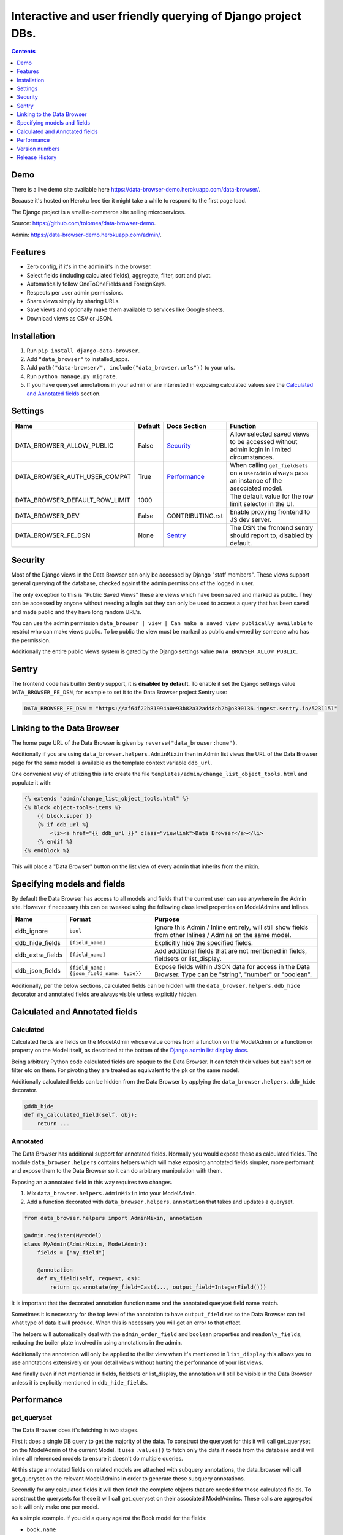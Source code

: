 ****************************************************************
Interactive and user friendly querying of Django project DBs.
****************************************************************

.. image:: https://raw.githubusercontent.com/tolomea/django-data-browser/master/screenshot.png
    :alt: screenshot
    :align: center

.. contents::
    :depth: 1


Demo
*************************

There is a live demo site available here https://data-browser-demo.herokuapp.com/data-browser/.

Because it's hosted on Heroku free tier it might take a while to respond to the first page load.

The Django project is a small e-commerce site selling microservices.

Source: https://github.com/tolomea/data-browser-demo.

Admin: https://data-browser-demo.herokuapp.com/admin/.


Features
*************************

* Zero config, if it's in the admin it's in the browser.
* Select fields (including calculated fields), aggregate, filter, sort and pivot.
* Automatically follow OneToOneFields and ForeignKeys.
* Respects per user admin permissions.
* Share views simply by sharing URLs.
* Save views and optionally make them available to services like Google sheets.
* Download views as CSV or JSON.


Installation
*************************

1. Run ``pip install django-data-browser``.
2. Add ``"data_browser"`` to installed_apps.
3. Add ``path("data-browser/", include("data_browser.urls"))`` to your urls.
4. Run ``python manage.py migrate``.
5. If you have queryset annotations in your admin or are interested in exposing calculated values see the `Calculated and Annotated fields`_ section.


Settings
*************************

+--------------------------------+---------+------------------+----------------------------------------------------------------------------------------------------+
| Name                           | Default | Docs Section     | Function                                                                                           |
+================================+=========+==================+====================================================================================================+
| DATA_BROWSER_ALLOW_PUBLIC      | False   | `Security`_      | Allow selected saved views to be accessed without admin login in limited circumstances.            |
+--------------------------------+---------+------------------+----------------------------------------------------------------------------------------------------+
| DATA_BROWSER_AUTH_USER_COMPAT  | True    | `Performance`_   | When calling ``get_fieldsets`` on a ``UserAdmin`` always pass an instance of the associated model. |
+--------------------------------+---------+------------------+----------------------------------------------------------------------------------------------------+
| DATA_BROWSER_DEFAULT_ROW_LIMIT | 1000    |                  | The default value for the row limit selector in the UI.                                            |
+--------------------------------+---------+------------------+----------------------------------------------------------------------------------------------------+
| DATA_BROWSER_DEV               | False   | CONTRIBUTING.rst | Enable proxying frontend to JS dev server.                                                         |
+--------------------------------+---------+------------------+----------------------------------------------------------------------------------------------------+
| DATA_BROWSER_FE_DSN            | None    | `Sentry`_        | The DSN the frontend sentry should report to, disabled by default.                                 |
+--------------------------------+---------+------------------+----------------------------------------------------------------------------------------------------+


Security
*************************

Most of the Django views in the Data Browser can only be accessed by Django "staff members". These views support general querying of the database, checked against the admin permissions of the logged in user.

The only exception to this is "Public Saved Views" these are views which have been saved and marked as public. They can be accessed by anyone without needing a login but they can only be used to access a query that has been saved and made public and they have long random URL's.

You can use the admin permission ``data_browser | view | Can make a saved view publically available`` to restrict who can make views public. To be public the view must be marked as public and owned by someone who has the permission.

Additionally the entire public views system is gated by the Django settings value ``DATA_BROWSER_ALLOW_PUBLIC``.


Sentry
*************************

The frontend code has builtin Sentry support, it is **disabled by default**. To enable it set the Django settings value ``DATA_BROWSER_FE_DSN``, for example to set it to the Data Browser project Sentry use:

.. code-block:: python

    DATA_BROWSER_FE_DSN = "https://af64f22b81994a0e93b82a32add8cb2b@o390136.ingest.sentry.io/5231151"


Linking to the Data Browser
****************************

The home page URL of the Data Browser is given by ``reverse("data_browser:home")``.

Additionally if you are using ``data_browser.helpers.AdminMixin`` then in Admin list views the URL of the Data Browser page for the same model is available as the template context variable ``ddb_url``.

One convenient way of utilizing this is to create the file ``templates/admin/change_list_object_tools.html`` and populate it with:

.. code-block:: html

    {% extends "admin/change_list_object_tools.html" %}
    {% block object-tools-items %}
        {{ block.super }}
        {% if ddb_url %}
            <li><a href="{{ ddb_url }}" class="viewlink">Data Browser</a></li>
        {% endif %}
    {% endblock %}

This will place a "Data Browser" button on the list view of every admin that inherits from the mixin.



Specifying models and fields
********************************

By default the Data Browser has access to all models and fields that the current user can see anywhere in the Admin site.
However if necessary this can be tweaked using the following class level properties on ModelAdmins and Inlines.

+------------------+-------------------------------------------+-------------------------------------------------------------------------------------------------------------+
| Name             | Format                                    | Purpose                                                                                                     |
+==================+===========================================+=============================================================================================================+
| ddb_ignore       | ``bool``                                  | Ignore this Admin / Inline entirely, will still show fields from other Inlines / Admins on the same model.  |
+------------------+-------------------------------------------+-------------------------------------------------------------------------------------------------------------+
| ddb_hide_fields  | ``[field_name]``                          | Explicitly hide the specified fields.                                                                       |
+------------------+-------------------------------------------+-------------------------------------------------------------------------------------------------------------+
| ddb_extra_fields | ``[field_name]``                          | Add additional fields that are not mentioned in fields, fieldsets or list_display.                          |
+------------------+-------------------------------------------+-------------------------------------------------------------------------------------------------------------+
| ddb_json_fields  | ``{field_name: {json_field_name: type}}`` | Expose fields within JSON data for access in the Data Browser. Type can be "string", "number" or "boolean". |
+------------------+-------------------------------------------+-------------------------------------------------------------------------------------------------------------+

Additionally, per the below sections, calculated fields can be hidden with the ``data_browser.helpers.ddb_hide`` decorator and annotated fields are always visible unless explicitly hidden.


Calculated and Annotated fields
********************************

Calculated
########################################

Calculated fields are fields on the ModelAdmin whose value comes from a function on the ModelAdmin or a function or property on the Model itself, as described at the bottom of the `Django admin list display docs <https://docs.djangoproject.com/en/3.0/ref/contrib/admin/#django.contrib.admin.ModelAdmin.list_display>`_.

Being arbitrary Python code calculated fields are opaque to the Data Browser. It can fetch their values but can't sort or filter etc on them. For pivoting they are treated as equivalent to the pk on the same model.

Additionally calculated fields can be hidden from the Data Browser by applying the ``data_browser.helpers.ddb_hide`` decorator.

.. code-block:: python

    @ddb_hide
    def my_calculated_field(self, obj):
        return ...

Annotated
########################################

The Data Browser has additional support for annotated fields. Normally you would expose these as calculated fields. The module ``data_browser.helpers`` contains helpers which will make exposing annotated fields simpler, more performant and expose them to the Data Browser so it can do arbitrary manipulation with them.

Exposing an a annotated field in this way requires two changes.

1. Mix ``data_browser.helpers.AdminMixin`` into your ModelAdmin.
2. Add a function decorated with ``data_browser.helpers.annotation`` that takes and updates a queryset.

.. code-block:: python

    from data_browser.helpers import AdminMixin, annotation

    @admin.register(MyModel)
    class MyAdmin(AdminMixin, ModelAdmin):
        fields = ["my_field"]

        @annotation
        def my_field(self, request, qs):
            return qs.annotate(my_field=Cast(..., output_field=IntegerField()))


It is important that the decorated annotation function name and the annotated queryset field name match.

Sometimes it is necessary for the top level of the annotation to have ``output_field`` set so the Data Browser can tell what type of data it will produce. When this is necessary you will get an error to that effect.

The helpers will automatically deal with the ``admin_order_field`` and ``boolean`` properties and ``readonly_fields``, reducing the boiler plate involved in using annotations in the admin.

Additionally the annotation will only be applied to the list view when it's mentioned in ``list_display`` this allows you to use annotations extensively on your detail views without hurting the performance of your list views.

And finally even if not mentioned in fields, fieldsets or list_display, the annotation will still be visible in the Data Browser unless it is explicitly mentioned in ``ddb_hide_fields``.


Performance
******************************

get_queryset
########################################

The Data Browser does it's fetching in two stages.

First it does a single DB query to get the majority of the data. To construct the queryset for this it will call get_queryset on the ModelAdmin of the current Model. It uses ``.values()`` to fetch only the data it needs from the database and it will inline all referenced models to ensure it doesn't do multiple queries.

At this stage annotated fields on related models are attached with subquery annotations, the data_browser will call get_queryset on the relevant ModelAdmins in order to generate these subquery annotations.

Secondly for any calculated fields it will then fetch the complete objects that are needed for those calculated fields. To construct the querysets for these it will call get_queryset on their associated ModelAdmins. These calls are aggregated so it will only make one per model.

As a simple example. If you did a query against the Book model for the fields:

* ``book.name``
* ``book.author.name``
* ``book.author.age``
* ``book.author.number_of_books``
* ``book.publisher.name``

Where the ``author.age`` is actually a property on the Author Model and ``author.number_of_books`` is an ``@annotation`` on the Author Admin then it would do something like the following two queries:

.. code-block:: python

    BookAdmin.get_queryset().annotate(
        author__number_of_books=Subquery(
            AuthorAdmin.get_queryset()
            .filter(pk=OuterRef("author__id"))
            .values("number_of_books")[:1]
        )
    ).values(
        "name",
        "author__name",
        "author__id",
        "author__number_of_books",
        "publisher__name",
    )
    AuthorAdmin.get_queryset().in_bulk(pks=...)

Where the ``pks`` passed to in_bulk in the second query came from ``author__id`` in the first.

When the Data Browser calls the admin ``get_queryset`` functions it will put some context in ``request.data_browser``. This allows you to test to see if the Data Browser is making the call as follows:

.. code-block:: python

    if getattr(request, "data_browser"):
        # Data Browser specific customization

This is particularly useful if you want to route the Data Browser to a DB replica.

The context also includes a ``fields`` member that lists all the fields the Data Browser plans to access. You can use this to do conditional prefetching or annotating to support those fields like this:

.. code-block:: python

    if (
        not hasattr(request, "databrowser")
        or "my_field" in request.data_browser["fields"]
    ):
        # do prefetching and annotating associated with my_field

The AdminMixin described in the `Calculated and Annotated fields`_ section is doing this internally for ``@annotation`` fields.

get_fieldsets
########################################

The Data Browser also calls ``get_fieldsets`` to find out what fields the current user can access.

As with ``get_queryset`` the Data Browser will set ``request.data_browser`` when calling ``get_fieldsets`` and you can test this to detect it and make Data Browser specific customizations.

The Django User Admin has code to change the fieldsets when adding a new user. To compensate for this, when calling ``get_fieldsets`` on a subclass of ``django.contrib.auth.admin.UserAdmin`` the Data Browser will pass a newly constructed instance of the relevant model. This behavior can be disabled by setting ``settings.DATA_BROWSER_AUTH_USER_COMPAT`` to ``False``.


Version numbers
*************************

The Data Browser uses the standard ``Major.Minor.Patch`` version numbering scheme.

Patch versions may include bug fixes and minor features.

Minor versions are for significant new features.

Major versions are for major features, significant changes to existing functionality and breaking changes.

Patch and Minor versions should never contain breaking changes and should always be backward compatible. A breaking change is a change that makes backward incompatible changes to one or more of the following:

* The query URL format.
* The json, csv etc data formats, this does not include the Data Browsers internal API's, only the data export formats.
* The format of the ``request.data_browser`` passed to ``get_fieldsets`` and ``get_queryset``.
* Existing saved views.
* The URL's of public saved views.


Release History
*************************

+-----------+----------------+---------------------------------------------------------------------------------+
| Version   | Date           | Summary                                                                         |
+===========+================+=================================================================================+
|           |                | Add .sql format to show raw SQL query.                                          |
+-----------+----------------+---------------------------------------------------------------------------------+
| 2.2.12    | 2020-09-09     | | DurationField support.                                                        |
|           |                | | Sort newly added date (etc) fields by default.                                |
|           |                | | Fix JSONField support when psycopg2 is not installed.                         |
|           |                | | Fix bug with number formatting and pivoted data.                              |
|           |                | | Fix error with multiple non adjacent filters on the same field.               |
|           |                | | Fix error error with naive DateTimeFields.                                    |
+-----------+----------------+---------------------------------------------------------------------------------+
| 2.2.11    | 2020-08-31     | Minor enhancements and some small fixes.                                        |
+-----------+----------------+---------------------------------------------------------------------------------+
| 2.2.10    | 2020-08-31     | Minor enhancements.                                                             |
+-----------+----------------+---------------------------------------------------------------------------------+
| 2.2.9     | 2020-08-25     | Small fixes.                                                                    |
+-----------+----------------+---------------------------------------------------------------------------------+
| 2.2.8     | 2020-08-23     | Small fixes.                                                                    |
+-----------+----------------+---------------------------------------------------------------------------------+
| 2.2.7     | 2020-08-22     | Small fixes.                                                                    |
+-----------+----------------+---------------------------------------------------------------------------------+
| 2.2.6     | 2020-08-16     | Basic JSONField support.                                                        |
+-----------+----------------+---------------------------------------------------------------------------------+
| 2.2.5     | 2020-08-01     | Bug fix.                                                                        |
+-----------+----------------+---------------------------------------------------------------------------------+
| 2.2.4     | 2020-08-01     | | Additional field support.                                                     |
|           |                | | Minor features and bug fixes.                                                 |
+-----------+----------------+---------------------------------------------------------------------------------+
| **2.2.3** | **2020-07-31** | **File and Image field support**                                                |
+-----------+----------------+---------------------------------------------------------------------------------+
| **2.2.2** | **2020-07-26** | **Better support for choice fields.**                                           |
+-----------+----------------+---------------------------------------------------------------------------------+
| 2.2.1     | 2020-07-25     | Performance tweaks.                                                             |
+-----------+----------------+---------------------------------------------------------------------------------+
| **2.2.0** | **2020-07-21** | **Sort and filter annotated fields.**                                           |
+-----------+----------------+---------------------------------------------------------------------------------+
| 2.1.2     | 2020-07-11     | Minor bug fixes.                                                                |
+-----------+----------------+---------------------------------------------------------------------------------+
| 2.1.1     | 2020-07-06     | | Bug fixes.                                                                    |
|           |                | | The representation of empty pivot cells has changed in the JSON.              |
+-----------+----------------+---------------------------------------------------------------------------------+
| **2.1.0** | **2020-07-06** | | **Bring views into the JS frontend.**                                         |
|           |                | | **Implement row limits on results.**                                          |
|           |                | | All existing saved views will be limited to 1000 rows.                        |
|           |                | | Better loading and error status indication.                                   |
|           |                | | Lock column headers.                                                          |
+-----------+----------------+---------------------------------------------------------------------------------+
| 2.0.5     | 2020-06-20     | Bug fixes.                                                                      |
+-----------+----------------+---------------------------------------------------------------------------------+
| **2.0.4** | **2020-06-18** | **Fix Py3.6 support.**                                                          |
+-----------+----------------+---------------------------------------------------------------------------------+
| 2.0.3     | 2020-06-14     | Improve filtering on aggregates when pivoted.                                   |
+-----------+----------------+---------------------------------------------------------------------------------+
| 2.0.2     | 2020-06-14     | Improve fonts and symbols.                                                      |
+-----------+----------------+---------------------------------------------------------------------------------+
| 2.0.1     | 2020-06-14     | Improve sorting when pivoted.                                                   |
+-----------+----------------+---------------------------------------------------------------------------------+
| **2.0.0** | **2020-06-14** | | **Pivot tables.**                                                             |
|           |                | | All public view URL's have changed.                                           |
|           |                | | The JSON data format has changed.                                             |
+-----------+----------------+---------------------------------------------------------------------------------+
| 1.2.6     | 2020-06-08     | Bug fixes.                                                                      |
+-----------+----------------+---------------------------------------------------------------------------------+
| 1.2.5     | 2020-06-08     | Bug fixes.                                                                      |
+-----------+----------------+---------------------------------------------------------------------------------+
| **1.2.4** | **2020-06-03** | **Calculated fields interact better with aggregation.**                         |
+-----------+----------------+---------------------------------------------------------------------------------+
| 1.2.3     | 2020-06-02     | JS error handling tweaks.                                                       |
+-----------+----------------+---------------------------------------------------------------------------------+
| 1.2.2     | 2020-06-01     | Minor fix.                                                                      |
+-----------+----------------+---------------------------------------------------------------------------------+
| 1.2.1     | 2020-05-31     | Improved date handling.                                                         |
+-----------+----------------+---------------------------------------------------------------------------------+
| **1.2.0** | **2020-05-31** | **Support for date functions "year", "month" etc and filtering based on "now".**|
+-----------+----------------+---------------------------------------------------------------------------------+
| 1.1.6     | 2020-05-24     | Stronger sanitizing of URL strings.                                             |
+-----------+----------------+---------------------------------------------------------------------------------+
| 1.1.5     | 2020-05-23     | Fix bug aggregating time fields.                                                |
+-----------+----------------+---------------------------------------------------------------------------------+
| 1.1.4     | 2020-05-23     | Fix breaking bug with GenericInlineModelAdmin.                                  |
+-----------+----------------+---------------------------------------------------------------------------------+
| 1.1.3     | 2020-05-23     | Cosmetic fixes.                                                                 |
+-----------+----------------+---------------------------------------------------------------------------------+
| 1.1.2     | 2020-05-22     | Cosmetic fixes.                                                                 |
+-----------+----------------+---------------------------------------------------------------------------------+
| 1.1.1     | 2020-05-20     | Cosmetic fixes.                                                                 |
+-----------+----------------+---------------------------------------------------------------------------------+
| **1.1.0** | **2020-05-20** | **Aggregate support.**                                                          |
+-----------+----------------+---------------------------------------------------------------------------------+
| 1.0.2     | 2020-05-17     | Py3.6 support.                                                                  |
+-----------+----------------+---------------------------------------------------------------------------------+
| 1.0.1     | 2020-05-17     | Small fixes.                                                                    |
+-----------+----------------+---------------------------------------------------------------------------------+
| 1.0.0     | 2020-05-17     | Initial version.                                                                |
+-----------+----------------+---------------------------------------------------------------------------------+
